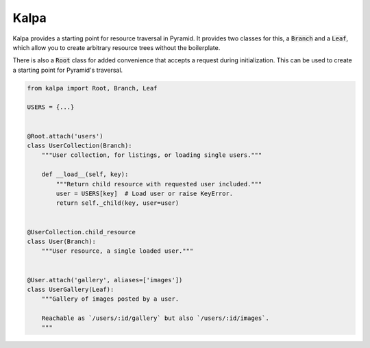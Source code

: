 Kalpa
#####

Kalpa provides a starting point for resource traversal in Pyramid. It provides
two classes for this, a :code:`Branch` and a :code:`Leaf`, which allow you to
create arbitrary resource trees without the boilerplate.

There is also a :code:`Root` class for added convenience that accepts a
request during initialization. This can be used to create a starting point for
Pyramid's traversal.

.. code-block:: python

    from kalpa import Root, Branch, Leaf

    USERS = {...}


    @Root.attach('users')
    class UserCollection(Branch):
        """User collection, for listings, or loading single users."""

        def __load__(self, key):
            """Return child resource with requested user included."""
            user = USERS[key]  # Load user or raise KeyError.
            return self._child(key, user=user)


    @UserCollection.child_resource
    class User(Branch):
        """User resource, a single loaded user."""


    @User.attach('gallery', aliases=['images'])
    class UserGallery(Leaf):
        """Gallery of images posted by a user.

        Reachable as `/users/:id/gallery` but also `/users/:id/images`.
        """
